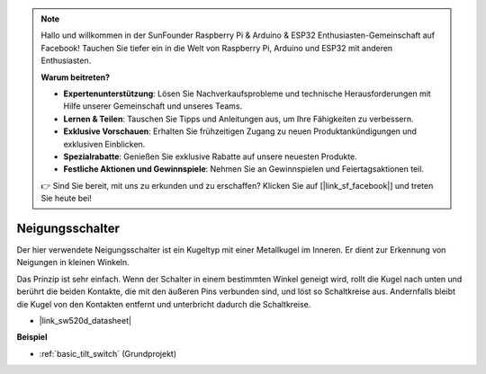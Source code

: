.. note::

    Hallo und willkommen in der SunFounder Raspberry Pi & Arduino & ESP32 Enthusiasten-Gemeinschaft auf Facebook! Tauchen Sie tiefer ein in die Welt von Raspberry Pi, Arduino und ESP32 mit anderen Enthusiasten.

    **Warum beitreten?**

    - **Expertenunterstützung**: Lösen Sie Nachverkaufsprobleme und technische Herausforderungen mit Hilfe unserer Gemeinschaft und unseres Teams.
    - **Lernen & Teilen**: Tauschen Sie Tipps und Anleitungen aus, um Ihre Fähigkeiten zu verbessern.
    - **Exklusive Vorschauen**: Erhalten Sie frühzeitigen Zugang zu neuen Produktankündigungen und exklusiven Einblicken.
    - **Spezialrabatte**: Genießen Sie exklusive Rabatte auf unsere neuesten Produkte.
    - **Festliche Aktionen und Gewinnspiele**: Nehmen Sie an Gewinnspielen und Feiertagsaktionen teil.

    👉 Sind Sie bereit, mit uns zu erkunden und zu erschaffen? Klicken Sie auf [|link_sf_facebook|] und treten Sie heute bei!

.. _cpn_tilt_switch:

Neigungsschalter
=============================

.. image:: img/tilt_switch.png
    :width: 80
    :align: center

Der hier verwendete Neigungsschalter ist ein Kugeltyp mit einer Metallkugel im Inneren. Er dient zur Erkennung von Neigungen in kleinen Winkeln.

Das Prinzip ist sehr einfach. Wenn der Schalter in einem bestimmten Winkel geneigt wird, rollt die Kugel nach unten und berührt die beiden Kontakte, die mit den äußeren Pins verbunden sind, und löst so Schaltkreise aus. Andernfalls bleibt die Kugel von den Kontakten entfernt und unterbricht dadurch die Schaltkreise.

.. image:: img/tilt_symbol.png
    :width: 600

* |link_sw520d_datasheet|

**Beispiel**

* :ref:`basic_tilt_switch` (Grundprojekt)

